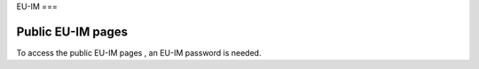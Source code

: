 EU-IM
===

Public EU-IM pages
----------------

To access the
public EU-IM pages
, an EU-IM password is needed.
